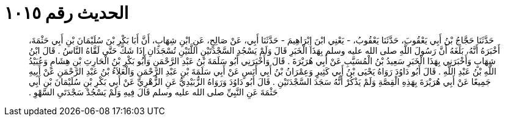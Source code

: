
= الحديث رقم ١٠١٥

[quote.hadith]
حَدَّثَنَا حَجَّاجُ بْنُ أَبِي يَعْقُوبَ، حَدَّثَنَا يَعْقُوبُ، - يَعْنِي ابْنَ إِبْرَاهِيمَ - حَدَّثَنَا أَبِي، عَنْ صَالِحٍ، عَنِ ابْنِ شِهَابٍ، أَنَّ أَبَا بَكْرِ بْنَ سُلَيْمَانَ بْنِ أَبِي حَثْمَةَ، أَخْبَرَهُ أَنَّهُ، بَلَغَهُ أَنَّ رَسُولَ اللَّهِ صلى الله عليه وسلم بِهَذَا الْخَبَرِ قَالَ وَلَمْ يَسْجُدِ السَّجْدَتَيْنِ اللَّتَيْنِ تُسْجَدَانِ إِذَا شَكَّ حَتَّى لَقَّاهُ النَّاسُ ‏.‏ قَالَ ابْنُ شِهَابٍ وَأَخْبَرَنِي بِهَذَا الْخَبَرِ سَعِيدُ بْنُ الْمُسَيَّبِ عَنْ أَبِي هُرَيْرَةَ ‏.‏ قَالَ وَأَخْبَرَنِي أَبُو سَلَمَةَ بْنُ عَبْدِ الرَّحْمَنِ وَأَبُو بَكْرِ بْنُ الْحَارِثِ بْنِ هِشَامٍ وَعُبَيْدُ اللَّهِ بْنُ عَبْدِ اللَّهِ ‏.‏ قَالَ أَبُو دَاوُدَ رَوَاهُ يَحْيَى بْنُ أَبِي كَثِيرٍ وَعِمْرَانُ بْنُ أَبِي أَنَسٍ عَنْ أَبِي سَلَمَةَ بْنِ عَبْدِ الرَّحْمَنِ وَالْعَلاَءُ بْنُ عَبْدِ الرَّحْمَنِ عَنْ أَبِيهِ جَمِيعًا عَنْ أَبِي هُرَيْرَةَ بِهَذِهِ الْقِصَّةِ وَلَمْ يَذْكُرْ أَنَّهُ سَجَدَ السَّجْدَتَيْنِ ‏.‏ قَالَ أَبُو دَاوُدَ وَرَوَاهُ الزُّبَيْدِيُّ عَنِ الزُّهْرِيِّ عَنْ أَبِي بَكْرِ بْنِ سُلَيْمَانَ بْنِ أَبِي حَثْمَةَ عَنِ النَّبِيِّ صلى الله عليه وسلم قَالَ فِيهِ وَلَمْ يَسْجُدْ سَجْدَتَىِ السَّهْوِ ‏.‏